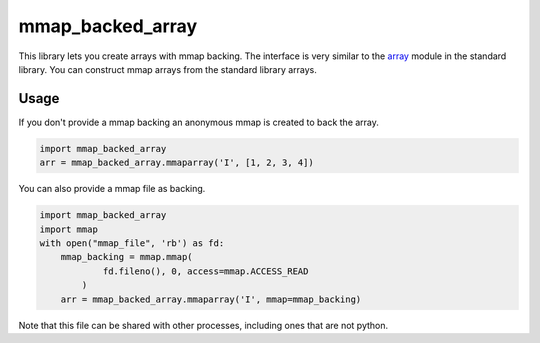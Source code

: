 mmap_backed_array
=================
.. image:: https://travis-ci.org/JaggedVerge/mmap_backed_array.svg
    :target: https://travis-ci.org/JaggedVerge/mmap_backed_array

.. image:: https://coveralls.io/repos/JaggedVerge/mmap_backed_array/badge.svg?branch=master&service=github
    :target: https://coveralls.io/github/JaggedVerge/mmap_backed_array?branch=master

This library lets you create arrays with mmap backing.
The interface is very similar to the array_ module in the standard library.
You can construct mmap arrays from the standard library arrays.

.. _array: https://docs.python.org/3/library/array.html

Usage
-----
If you don't provide a mmap backing an anonymous mmap is created to back the array.

.. code:: python

    import mmap_backed_array
    arr = mmap_backed_array.mmaparray('I', [1, 2, 3, 4])

You can also provide a mmap file as backing.

.. code:: python

    import mmap_backed_array
    import mmap
    with open("mmap_file", 'rb') as fd:
        mmap_backing = mmap.mmap(
                fd.fileno(), 0, access=mmap.ACCESS_READ
            )
        arr = mmap_backed_array.mmaparray('I', mmap=mmap_backing)

Note that this file can be shared with other processes, including ones
that are not python.
